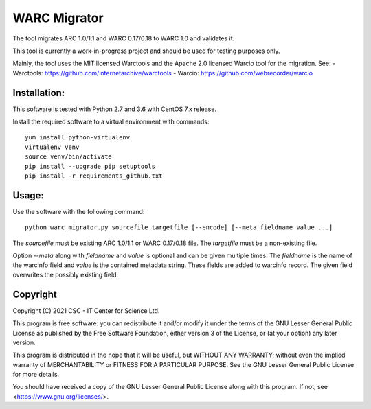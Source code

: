 WARC Migrator
=============

The tool migrates ARC 1.0/1.1 and WARC 0.17/0.18 to WARC 1.0 and validates it.

This tool is currently a work-in-progress project and should be used for
testing purposes only.

Mainly, the tool uses the MIT licensed Warctools and the Apache 2.0 licensed
Warcio tool for the migration. See:
- Warctools: https://github.com/internetarchive/warctools
- Warcio: https://github.com/webrecorder/warcio

Installation:
-------------

This software is tested with Python 2.7 and 3.6 with CentOS 7.x release.

Install the required software to a virtual environment with commands::

    yum install python-virtualenv
    virtualenv venv
    source venv/bin/activate
    pip install --upgrade pip setuptools
    pip install -r requirements_github.txt

Usage:
------

Use the software with the following command::

    python warc_migrator.py sourcefile targetfile [--encode] [--meta fieldname value ...]

The `sourcefile` must be existing ARC 1.0/1.1 or WARC 0.17/0.18 file.
The `targetfile` must be a non-existing file.

Option `--meta` along with `fieldname` and `value` is optional and can be
given multiple times. The `fieldname` is the name of the warcinfo field and
`value` is the contained metadata string. These fields are added to warcinfo
record. The given field overwrites the possibly existing field.

Copyright
---------
Copyright (C) 2021 CSC - IT Center for Science Ltd.

This program is free software: you can redistribute it and/or modify it under the terms
of the GNU Lesser General Public License as published by the Free Software Foundation, either
version 3 of the License, or (at your option) any later version.

This program is distributed in the hope that it will be useful, but WITHOUT ANY WARRANTY;
without even the implied warranty of MERCHANTABILITY or FITNESS FOR A PARTICULAR PURPOSE.
See the GNU Lesser General Public License for more details.

You should have received a copy of the GNU Lesser General Public License along with
this program. If not, see <https://www.gnu.org/licenses/>.

